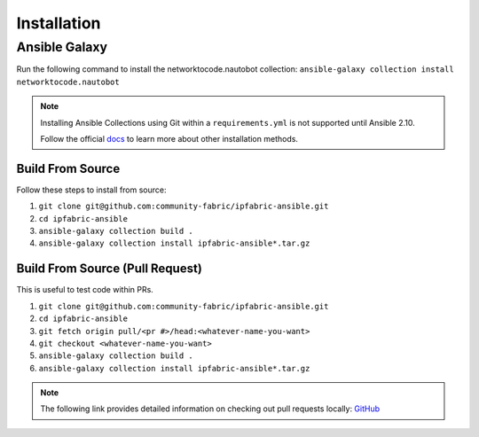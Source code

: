 ====================
Installation
====================

Ansible Galaxy
_______________

Run the following command to install the networktocode.nautobot collection:
``ansible-galaxy collection install networktocode.nautobot``

.. _docs: https://docs.ansible.com/ansible/latest/user_guide/collections_using.html#installing-collections

.. note::
  Installing Ansible Collections using Git within a ``requirements.yml`` is not supported until Ansible 2.10.

  Follow the official docs_ to learn more about other installation methods.

Build From Source
------------------

Follow these steps to install from source:

1. ``git clone git@github.com:community-fabric/ipfabric-ansible.git``
2. ``cd ipfabric-ansible``
3. ``ansible-galaxy collection build .``
4. ``ansible-galaxy collection install ipfabric-ansible*.tar.gz``

Build From Source (Pull Request)
-----------------------------------

This is useful to test code within PRs.

1. ``git clone git@github.com:community-fabric/ipfabric-ansible.git``
2. ``cd ipfabric-ansible``
3. ``git fetch origin pull/<pr #>/head:<whatever-name-you-want>``
4. ``git checkout <whatever-name-you-want>``
5. ``ansible-galaxy collection build .``
6. ``ansible-galaxy collection install ipfabric-ansible*.tar.gz``

.. _GitHub: https://docs.github.com/en/free-pro-team@latest/github/collaborating-with-issues-and-pull-requests/checking-out-pull-requests-locally
.. note:: The following link provides detailed information on checking out pull requests locally: GitHub_
